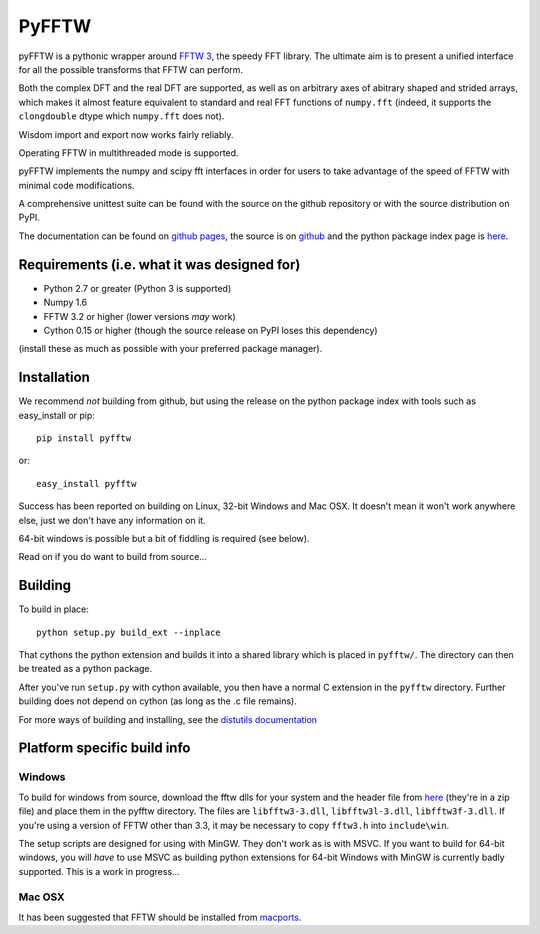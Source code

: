 PyFFTW
======

pyFFTW is a pythonic wrapper around `FFTW 3 <http://www.fftw.org/>`_, the
speedy FFT library.  The ultimate aim is to present a unified interface for all the possible transforms that FFTW can perform.

Both the complex DFT and the real DFT are supported, as well as on arbitrary
axes of abitrary shaped and strided arrays, which makes it almost
feature equivalent to standard and real FFT functions of ``numpy.fft`` 
(indeed, it supports the ``clongdouble`` dtype which ``numpy.fft`` does not).

Wisdom import and export now works fairly reliably.

Operating FFTW in multithreaded mode is supported.

pyFFTW implements the numpy and scipy fft interfaces in order for users to
take advantage of the speed of FFTW with minimal code modifications.

A comprehensive unittest suite can be found with the source on the github 
repository or with the source distribution on PyPI.

The documentation can be found on 
`github pages <http://hgomersall.github.com/pyFFTW>`_, the source is 
on `github <https://github.com/hgomersall/pyFFTW>`_ and the python package 
index page is `here <http://pypi.python.org/pypi/pyFFTW>`_.

Requirements (i.e. what it was designed for)
--------------------------------------------
- Python 2.7 or greater (Python 3 is supported)
- Numpy 1.6
- FFTW 3.2 or higher (lower versions *may* work)
- Cython 0.15 or higher (though the source release on PyPI loses this 
  dependency)

(install these as much as possible with your preferred package manager).

Installation
------------

We recommend *not* building from github, but using the release on 
the python package index with tools such as easy_install or pip::

  pip install pyfftw

or::

  easy_install pyfftw

Success has been reported on building on Linux, 32-bit Windows and Mac OSX.
It doesn't mean it won't work anywhere else, just we don't have any information
on it.

64-bit windows is possible but a bit of fiddling is required (see below).

Read on if you do want to build from source...

Building
--------

To build in place::

  python setup.py build_ext --inplace

That cythons the python extension and builds it into a shared library
which is placed in ``pyfftw/``. The directory can then be treated as a python
package.

After you've run ``setup.py`` with cython available, you then have a 
normal C extension in the ``pyfftw`` directory. 
Further building does not depend on cython (as long as the .c file remains).

For more ways of building and installing, see the 
`distutils documentation <http://docs.python.org/distutils/builtdist.html>`_

Platform specific build info
----------------------------

Windows
~~~~~~~

To build for windows from source, download the fftw dlls for your system
and the header file from `here <http://www.fftw.org/install/windows.html>`_ 
(they're in a zip file) and place them in the pyfftw
directory. The files are ``libfftw3-3.dll``, ``libfftw3l-3.dll``, 
``libfftw3f-3.dll``. If you're using a version of FFTW other than 3.3, it may
be necessary to copy ``fftw3.h`` into ``include\win``.

The setup scripts are designed for using with MinGW. They don't work as is
with MSVC. If you want to build for 64-bit windows, you will *have* to use
MSVC as building python extensions for 64-bit Windows with MinGW is currently
badly supported. This is a work in progress...

Mac OSX
~~~~~~~

It has been suggested that FFTW should be installed from `macports <http://www.macports.org/>`_.

